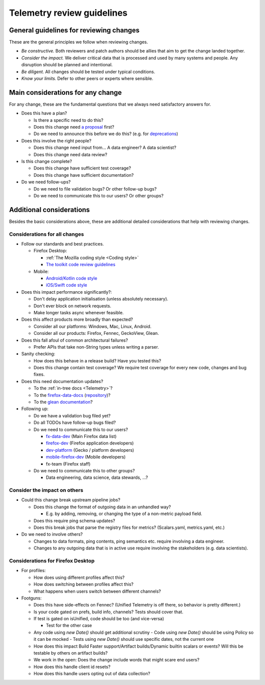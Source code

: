 ===========================
Telemetry review guidelines
===========================

General guidelines for reviewing changes
========================================

These are the general principles we follow when reviewing changes.

- *Be constructive.* Both reviewers and patch authors should be allies that aim to get the change landed together.
- *Consider the impact.* We deliver critical data that is processed and used by many systems and people. Any disruption should be planned and intentional.
- *Be diligent.* All changes should be tested under typical conditions.
- *Know your limits.* Defer to other peers or experts where sensible.

Main considerations for any change
========================================

For any change, these are the fundamental questions that we always need satisfactory answers for.

- Does this have a plan?

  - Is there a specific need to do this?
  - Does this change need `a proposal <https://github.com/mozilla/Fx-Data-Planning/blob/master/process/ProposalProcess.md>`_ first?
  - Do we need to announce this before we do this? (e.g. for `deprecations <https://github.com/mozilla/Fx-Data-Planning/blob/master/process/Deprecation.md>`_)

- Does this involve the right people?

  - Does this change need input from... A data engineer? A data scientist?
  - Does this change need data review?

- Is this change complete?

  - Does this change have sufficient test coverage?
  - Does this change have sufficient documentation?

- Do we need follow-ups?

  - Do we need to file validation bugs? Or other follow-up bugs?
  - Do we need to communicate this to our users? Or other groups?

Additional considerations
=========================

Besides the basic considerations above, these are additional detailed considerations that help with reviewing changes.

Considerations for all changes
------------------------------

- Follow our standards and best practices.

  - Firefox Desktop:

    - :ref:`The Mozilla coding style <Coding style>`
    - `The toolkit code review guidelines <https://wiki.mozilla.org/Toolkit/Code_Review>`_

  - Mobile:

    - `Android/Kotlin code style <https://kotlinlang.org/docs/reference/coding-conventions.html>`_
    - `iOS/Swift code style <https://github.com/mozilla-mobile/firefox-ios/wiki/Swift-Style-Guides>`_

- Does this impact performance significantly?:

  - Don't delay application initialisation (unless absolutely necessary).
  - Don't ever block on network requests.
  - Make longer tasks async whenever feasible.

- Does this affect products more broadly than expected?

  - Consider all our platforms: Windows, Mac, Linux, Android.
  - Consider all our products: Firefox, Fennec, GeckoView, Glean.

- Does this fall afoul of common architectural failures?

  - Prefer APIs that take non-String types unless writing a parser.

- Sanity checking:

  - How does this behave in a release build? Have you tested this?
  - Does this change contain test coverage? We require test coverage for every new code, changes and bug fixes.

- Does this need documentation updates?

  - To the :ref:`in-tree docs <Telemetry>`?
  - To the `firefox-data-docs <https://docs.telemetry.mozilla.org/>`_ (`repository <https://github.com/mozilla/firefox-data-docs>`_)?
  - To the `glean documentation <https://github.com/mozilla-mobile/android-components/tree/master/components/service/glean>`_?

- Following up:

  - Do we have a validation bug filed yet?
  - Do all TODOs have follow-up bugs filed?
  - Do we need to communicate this to our users?

    - `fx-data-dev <https://mail.mozilla.org/listinfo/fx-data-dev>`_ (Main Firefox data list)
    - `firefox-dev <https://mail.mozilla.org/listinfo/firefox-dev>`_ (Firefox application developers)
    - `dev-platform <https://lists.mozilla.org/listinfo/dev-platform>`_ (Gecko / platform developers)
    - `mobile-firefox-dev <https://mail.mozilla.org/listinfo/mobile-firefox-dev>`_ (Mobile developers)
    - fx-team (Firefox staff)

  - Do we need to communicate this to other groups?

    - Data engineering, data science, data stewards, ...?

Consider the impact on others
-----------------------------

- Could this change break upstream pipeline jobs?

  - Does this change the format of outgoing data in an unhandled way?

    - E.g. by adding, removing, or changing the type of a non-metric payload field.

  - Does this require ping schema updates?
  - Does this break jobs that parse the registry files for metrics? (Scalars.yaml, metrics.yaml, etc.)

- Do we need to involve others?

  - Changes to data formats, ping contents, ping semantics etc. require involving a data engineer.
  - Changes to any outgoing data that is in active use require involving the stakeholders (e.g. data scientists).

Considerations for Firefox Desktop
----------------------------------

- For profiles:

  - How does using different profiles affect this?
  - How does switching between profiles affect this?
  - What happens when users switch between different channels?

- Footguns:

  - Does this have side-effects on Fennec? (Unified Telemetry is off there, so behavior is pretty different.)
  - Is your code gated on prefs, build info, channels? Tests should cover that.
  - If test is gated on isUnified, code should be too (and vice-versa)

    - Test for the other case

  - Any code using `new Date()` should get additional scrutiny
    - Code using `new Date()` should be using Policy so it can be mocked
    - Tests using `new Date()` should use specific dates, not the current one

  - How does this impact Build Faster support/Artifact builds/Dynamic builtin scalars or events? Will this be testable by others on artifact builds?
  - We work in the open: Does the change include words that might scare end users?
  - How does this handle client id resets?
  - How does this handle users opting out of data collection?
